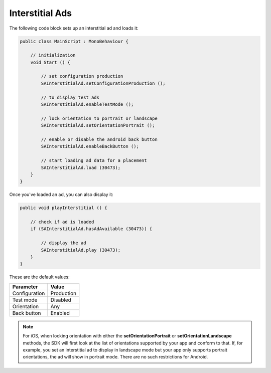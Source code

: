 Interstitial Ads
================

The following code block sets up an interstitial ad and loads it:

.. code-block:: c#

    public class MainScript : MonoBehaviour {

        // initialization
        void Start () {

            // set configuration production
            SAInterstitialAd.setConfigurationProduction ();

            // to display test ads
            SAInterstitialAd.enableTestMode ();

            // lock orientation to portrait or landscape
            SAInterstitialAd.setOrientationPortrait ();

            // enable or disable the android back button
            SAInterstitialAd.enableBackButton ();

            // start loading ad data for a placement
            SAInterstitialAd.load (30473);
        }
    }

Once you've loaded an ad, you can also display it:

.. code-block:: c#

    public void playInterstitial () {

        // check if ad is loaded
        if (SAInterstitialAd.hasAdAvailable (30473)) {

            // display the ad
            SAInterstitialAd.play (30473);
        }
    }

These are the default values:

============= =============
Parameter     Value
============= =============
Configuration Production
Test mode     Disabled
Orientation   Any
Back button	  Enabled
============= =============

.. note:: For iOS, when locking orientation with either the **setOrientationPortrait** or **setOrientationLandscape** methods, the SDK will first look at the list of orientations
          supported by your app and conform to that.
          If, for example, you set an interstitial ad to display in landscape mode but your app only supports portrait orientations, the ad will show in portrait mode.
          There are no such restrictions for Android.
